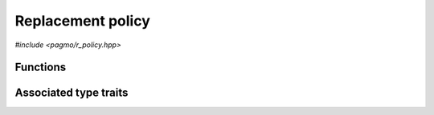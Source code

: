 Replacement policy
==================

.. versionadded:: 2.11

*#include <pagmo/r_policy.hpp>*

.. cpp:namespace-push:: pagmo

.. cpp:class:: r_policy

   Replacement policy.

   A replacement policy establishes
   how, during migration within an :cpp:class:`~pagmo::archipelago`,
   a group of migrants replaces individuals in an existing
   :cpp:class:`~pagmo::population`. In other words, a replacement
   policy is tasked with producing a new set of individuals from
   an original set of individuals and a set of candidate migrants.

   Following the same schema adopted for :cpp:class:`~pagmo::problem`, :cpp:class:`~pagmo::algorithm`, etc.,
   :cpp:class:`~pagmo::r_policy` exposes a type-erased generic
   interface to *user-defined replacement policies* (or UDRP for short).
   UDRPs are classes providing a certain set
   of member functions that implement the logic of the replacement policy. Once
   defined and instantiated, a UDRP can then be used to construct an instance of this class,
   :cpp:class:`~pagmo::r_policy`, which
   provides a generic interface to replacement policies for use by :cpp:class:`~pagmo::island`.

   Every UDRP must implement at least the following member function:

   .. code-block:: c++

      individuals_group_t replace(const individuals_group_t &, const vector_double::size_type &,
                                  const vector_double::size_type &, const vector_double::size_type &,
                                  const vector_double::size_type &, const vector_double::size_type &,
                                  const vector_double &, const individuals_group_t &) const;

   The ``replace()`` function takes in input the following parameters:

   * a group of individuals *inds* (represented as an :cpp:type:`~pagmo::individuals_group_t`),
   * a set of arguments describing the properties of the :cpp:class:`~pagmo::problem` the individuals refer to:

     * the total dimension *nx*,
     * the integral dimension *nix*,
     * the number of objectives *nobj*,
     * the number of equality constraints *nec*,
     * the number of inequality constraints *nic*,
     * the problem's constraint tolerances *tol*,

   * a set of migrants *mig*,

   and it produces in output another set of individuals resulting from replacing individuals in *inds* with
   individuals from *mig* (following some logic established by the UDRP).

   In addition to providing the above member function, a UDRP must also be default, copy and move constructible.

   Additional optional member functions can be implemented in a UDRP:

   .. code-block:: c++

      std::string get_name() const;
      std::string get_extra_info() const;

   See the documentation of the corresponding member functions in this class for details on how the optional
   member functions in the UDRP are used by :cpp:class:`~pagmo::r_policy`.

   Replacement policies are used in asynchronous operations involving migration in archipelagos,
   and thus they need to provide a certain degree of thread safety. Specifically, the
   :cpp:func:`~pagmo::r_policy::replace()` member function might be invoked
   concurrently with any other member function. It is up to the authors of user-defined
   replacement policies to ensure that this safety requirement is satisfied.

   .. warning::

      The only operations allowed on a moved-from :cpp:class:`pagmo::r_policy` are destruction,
      assignment, and the invocation of the :cpp:func:`~pagmo::r_policy::is_valid()` member function.
      Any other operation will result in undefined behaviour.

   .. cpp:function:: r_policy()

      Default constructor.

      The default constructor will initialize an :cpp:class:`~pagmo::r_policy` containing a
      :cpp:class:`~pagmo::fair_replace` replacement policy.

      :exception unspecified: any exception raised by the constructor from a generic UDRP.

   .. cpp:function:: r_policy(const r_policy &)
   .. cpp:function:: r_policy(r_policy &&) noexcept
   .. cpp:function:: r_policy &operator=(const r_policy &)
   .. cpp:function:: r_policy &operator=(r_policy &&) noexcept

      :cpp:class:`~pagmo::r_policy` is copy/move constructible, and copy/move assignable.
      Copy construction/assignment will perform deep copies, move operations will leave the moved-from object in
      a state which is destructible and assignable.

      :exception unspecified: when performing copy operations, any exception raised by the UDRP upon copying, or by memory allocation failures.

   .. cpp:function:: template <typename T> explicit r_policy(T &&x)

      Generic constructor from a UDRP.

      This constructor participates in overload resolution only if ``T``, after the removal of reference
      and cv qualifiers, is not :cpp:class:`~pagmo::r_policy` and if it satisfies :cpp:class:`pagmo::is_udrp`.

      This constructor will construct an :cpp:class:`~pagmo::r_policy` from the UDRP (user-defined replacement policy)
      *x* of type ``T``. The input parameter *x* will be perfectly forwarded to construct the internal UDRP instance.

      :param x: the input UDRP.

      :exception unspecified: any exception thrown by the public API of the UDRP, or by memory allocation failures.

   .. cpp:function:: template <typename T> r_policy &operator=(T &&x)

      Generic assignment operator from a UDRP.

      This operator participates in overload resolution only if ``T``, after the removal of reference
      and cv qualifiers, is not :cpp:class:`~pagmo::r_policy` and if it satisfies :cpp:class:`pagmo::is_udrp`.

      This operator will set the internal UDRP to *x* by constructing an :cpp:class:`~pagmo::r_policy` from *x*,
      and then move-assigning the result to *this*.

      :param x: the input UDRP.

      :return: a reference to *this*.

      :exception unspecified: any exception thrown by the generic constructor from a UDRP.

   .. cpp:function:: template <typename T> const T *extract() const noexcept
   .. cpp:function:: template <typename T> T *extract() noexcept

      Extract a (const) pointer to the internal UDRP instance.

      If ``T`` is the type of the UDRP currently stored within this object, then this function
      will return a (const) pointer to the internal UDRP instance. Otherwise, ``nullptr`` will be returned.

      The returned value is a raw non-owning pointer: the lifetime of the pointee is tied to the lifetime
      of ``this``, and ``delete`` must never be called on the pointer.

      .. warning::

         The non-const overload of this function is provided only in order to allow to call non-const
         member functions on the internal UDRP instance. Assigning a new UDRP via pointers obtained
         through this function is undefined behaviour.

      :return: a (const) pointer to the internal UDRP instance, or ``nullptr``.

   .. cpp:function:: template <typename T> bool is() const noexcept

      Check the type of the UDRP.

      :return: ``true`` if ``T`` is the type of the UDRP currently stored within this object, ``false`` otherwise.

   .. cpp:function:: individuals_group_t replace(const individuals_group_t &inds, const vector_double::size_type &nx, \
         const vector_double::size_type &nix, const vector_double::size_type &nobj, \
         const vector_double::size_type &nec, const vector_double::size_type &nic, \
         const vector_double &tol, const individuals_group_t &mig) const

      Replace individuals in a group with migrants from another group.

      This member function will invoke the ``replace()`` member function of the UDRP.
      Given a set of individuals, *inds*, and a set of migrants, *mig*, the ``replace()`` member function of the UDRP
      is expected to replace individuals in *inds*
      with individuals from *mig*, and return the new set of individuals resulting from the replacement.
      The other arguments of this member function describe the properties of the :cpp:class:`~pagmo::problem`
      that the individuals in *inds* and *mig* refer to.

      In addition to invoking the ``replace()`` member function of the UDRP, this function will also
      perform a variety of sanity checks on both the input arguments and on the output produced by the
      UDRP.

      :param inds: the original group of individuals.
      :param nx: the dimension of the problem *inds* and *mig* refer to.
      :param nix: the integral dimension of the problem *inds* and *mig* refer to.
      :param nobj: the number of objectives of the problem *inds* and *mig* refer to.
      :param nec: the number of equality constraints of the problem *inds* and *mig* refer to.
      :param nic: the number of inequality constraints of the problem *inds* and *mig* refer to.
      :param tol: the vector of constraints tolerances of the problem *inds* and *mig* refer to.
      :param mig: the group of migrants.

      :return: a new set of individuals resulting from replacing individuals in *inds* with individuals from *mig*.

      :exception std\:\:invalid_argument: if either:

         * *inds*, *mig* or the return value are not consistent with the problem properties,
         * the ID, decision and fitness vectors in *inds*, *mig* or the return value have inconsistent sizes,
         * the problem properties are invalid (e.g., *nobj* is zero, *nix* > *nx*, etc.).

      :exception unspecified: any exception raised by the ``replace()`` member function of the UDRP.

   .. cpp:function:: std::string get_name() const

      Get the name of this replacement policy.

      If the UDRP satisfies :cpp:class:`pagmo::has_name`, then this member function will return the output of its ``get_name()`` member function.
      Otherwise, an implementation-defined name based on the type of the UDRP will be returned.

      :return: the name of this replacement policy.

      :exception unspecified: any exception thrown by copying an ``std::string`` object.

   .. cpp:function:: std::string get_extra_info() const

      Extra info for this replacement policy.

      If the UDRP satisfies :cpp:class:`pagmo::has_extra_info`, then this member function will return the output of its
      ``get_extra_info()`` member function. Otherwise, an empty string will be returned.

      :return: extra info about the UDRP.

      :exception unspecified: any exception thrown by the ``get_extra_info()`` member function of the UDRP, or by copying an ``std::string`` object.

   .. cpp:function:: bool is_valid() const

      Check if this replacement policy is in a valid state.

      :return: ``false`` if *this* was moved from, ``true`` otherwise.

   .. cpp:function:: template <typename Archive> void save(Archive &ar, unsigned) const
   .. cpp:function:: template <typename Archive> void load(Archive &ar, unsigned)

      Serialisation support.

      These two member functions are used to implement the (de)serialisation of a replacement policy to/from an archive.

      :param ar: the input/output archive.

      :exception unspecified: any exception raised by the (de)serialisation of primitive types or of the UDRP.

Functions
---------

.. cpp:function:: std::ostream &operator<<(std::ostream &os, const r_policy &r)

   Stream insertion operator.

   This function will direct to *os* a human-readable representation of the input
   :cpp:class:`~pagmo::r_policy` *r*.

   :param os: the input ``std::ostream``.
   :param r: the replacement policy that will be directed to *os*.

   :return: a reference to *os*.

   :exception unspecified: any exception thrown by querying various properties of the replacement policy and directing them to *os*.

Associated type traits
----------------------

.. cpp:class:: template <typename T> has_replace

   The :cpp:any:`value` of this type trait will be ``true`` if
   ``T`` provides a member function with signature:

   .. code-block:: c++

      individuals_group_t replace(const individuals_group_t &, const vector_double::size_type &,
                                  const vector_double::size_type &, const vector_double::size_type &,
                                  const vector_double::size_type &, const vector_double::size_type &,
                                  const vector_double &, const individuals_group_t &) const;

   The ``replace()`` member function is part of the interface for the definition of an
   :cpp:class:`~pagmo::r_policy`.

   .. cpp:member:: static const bool value

      The value of the type trait.

.. cpp:class:: template <typename T> is_udrp

   This type trait detects if ``T`` is a user-defined replacement policy (or UDRP).

   Specifically, the :cpp:any:`value` of this type trait will be ``true`` if:

   * ``T`` is not a reference or cv qualified,
   * ``T`` is destructible, default, copy and move constructible, and
   * ``T`` satisfies :cpp:class:`pagmo::has_replace`.

   .. cpp:member:: static const bool value

      The value of the type trait.

.. cpp:namespace-pop::
